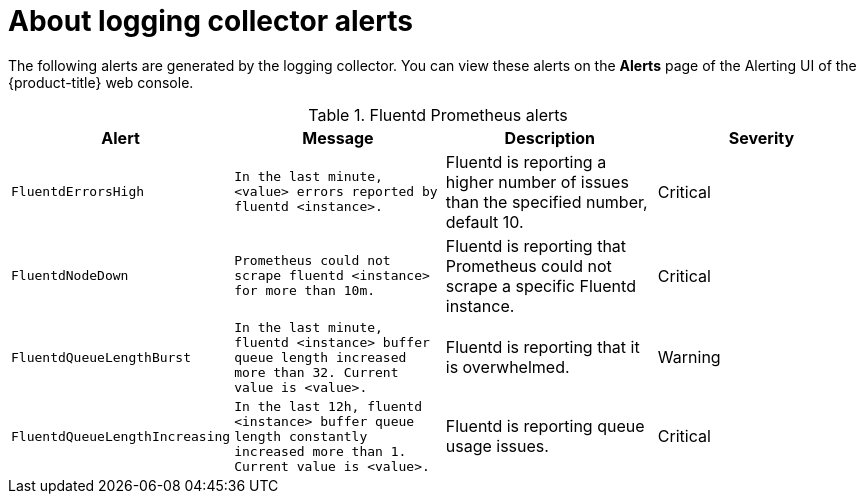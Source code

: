 // Module included in the following assemblies:
//
// * logging/cluster-logging-collector.adoc

[id="cluster-logging-collector-alerts_{context}"]
= About logging collector alerts

The following alerts are generated by the logging collector. You can view these alerts on the *Alerts* page of the Alerting UI of the {product-title} web console.

.Fluentd Prometheus alerts
|===
|Alert |Message |Description |Severity

|`FluentdErrorsHigh`
|`In the last minute, <value> errors reported by fluentd <instance>.`
|Fluentd is reporting a higher number of issues than the specified number, default 10.
|Critical

|`FluentdNodeDown`
|`Prometheus could not scrape fluentd <instance> for more than 10m.`
|Fluentd is reporting that Prometheus could not scrape a specific Fluentd instance.
|Critical

|`FluentdQueueLengthBurst`
|`In the last minute, fluentd <instance> buffer queue length increased more than 32. Current value is <value>.`
|Fluentd is reporting that it is overwhelmed.
|Warning

|`FluentdQueueLengthIncreasing`
|`In the last 12h, fluentd <instance> buffer queue length constantly increased more than 1. Current value is <value>.`
|Fluentd is reporting queue usage issues.
|Critical

|===

////

.Rsyslog Prometheus alerts
|===
|Alert |Message |Description |Severity

|`RsyslogErrorsHigh`
|`In the last minute, <value> errors reported by rsyslog <instance>.`
|Rsyslog is reporting a higher number of issues than the specified number, default 10.
|Critical

|`RsyslogNodeDown`
|`Prometheus could not scrape rsyslog <instance> for more than 10m.`
|Rsyslog is reporting that Prometheus could not scrape a specific Rsyslog instance.
|Critical

|`RsyslogQueueLengthBurst`
|`In the last minute, rsyslog <instance> queue length increased more than 32. Current value is <value>.`
|Rsyslog is reporting that it is overwhelmed.
|Warning

|`RsyslogQueueLengthIncreasing`
|`In the last 12h, rsyslog <instance> queue length constantly increased more than 1. Current value is <value>.`
|Rsyslog is reporting queue usage issues.
|Critical

|===

////

